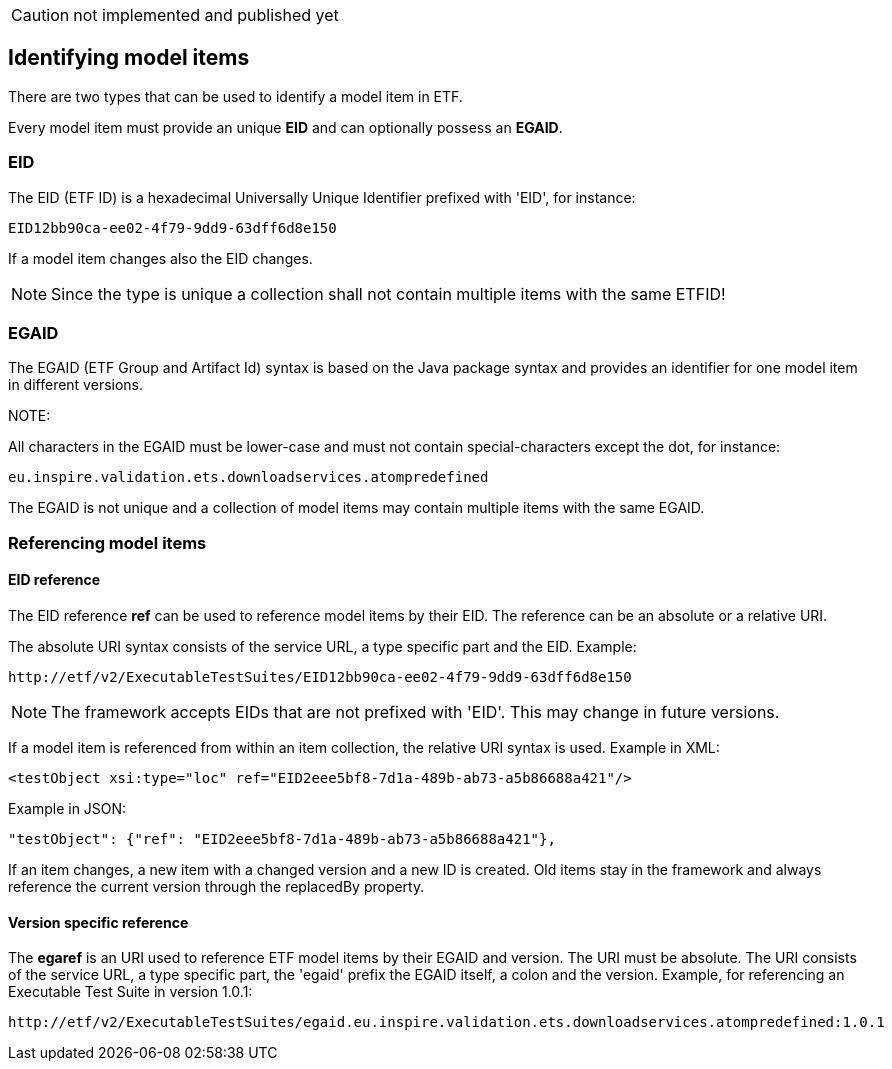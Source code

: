 
CAUTION: not implemented and published yet

== Identifying model items

There are two types that can be used to identify a model item in ETF.

Every model item must provide an unique *EID* and can optionally possess an
*EGAID*.

=== EID
The EID (ETF ID) is a hexadecimal Universally Unique Identifier prefixed with
'EID', for instance:
----
EID12bb90ca-ee02-4f79-9dd9-63dff6d8e150
----

If a model item changes also the EID changes.

NOTE: Since the type is unique a collection shall not contain multiple items
with the same ETFID!

=== EGAID
The EGAID (ETF Group and Artifact Id) syntax is based on the Java package
syntax and provides an identifier for one model item in different versions.

NOTE:

All characters in the EGAID must be lower-case and must not contain
special-characters except the dot, for instance:
----
eu.inspire.validation.ets.downloadservices.atompredefined
----

The EGAID is not unique and a collection of model items may contain multiple
items with the same EGAID.

=== Referencing model items

==== EID reference
The EID reference *ref* can be used to reference model items by their EID.
The reference can be an absolute or a relative URI.

The absolute URI syntax consists of the service URL, a type specific part and the EID. Example:
----
http://etf/v2/ExecutableTestSuites/EID12bb90ca-ee02-4f79-9dd9-63dff6d8e150
----
NOTE: The framework accepts EIDs that are not prefixed with 'EID'. This may change in future versions.

If a model item is referenced from within an item collection, the relative URI syntax is used. Example in XML:
----
<testObject xsi:type="loc" ref="EID2eee5bf8-7d1a-489b-ab73-a5b86688a421"/>
----

Example in JSON:
----
"testObject": {"ref": "EID2eee5bf8-7d1a-489b-ab73-a5b86688a421"},
----

If an item changes, a new item with a changed version and a new ID is created.
Old items stay in the framework and always reference the current version through
the replacedBy property.

==== Version specific reference

The *egaref* is an URI used to reference ETF model items by their EGAID and version.
The URI must be absolute. The URI consists of the service URL, a type specific part,
the 'egaid' prefix the EGAID itself, a colon and the version.
Example, for referencing an Executable Test Suite in version
1.0.1:
----
http://etf/v2/ExecutableTestSuites/egaid.eu.inspire.validation.ets.downloadservices.atompredefined:1.0.1
----
